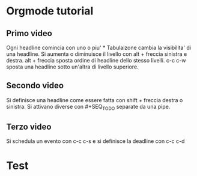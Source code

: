 #+STARTUP: indent
* Orgmode tutorial
** Primo video 
Ogni headline comincia con uno o piu' *
Tabulaizone cambia la visibilita' di una headline.
Si aumenta o diminuisce il livello con alt + freccia sinistra e destra.
alt + freccia sposta ordine di headline dello stesso livelli.
c-c c-w sposta una headline sotto un'altra di livello superiore.
** Secondo video
DEADLINE: <2021-08-31 Tue> SCHEDULED: <2021-08-17 Tue>
Si definisce una headline come essere fatta con shift + freccia destra o sinistra.
Si attivano diverse con #+SEQ_TODO separate da una pipe.
** Terzo video
Si schedula un evento con c-c c-s e si definisce la deadline con c-c c-d

* Test
